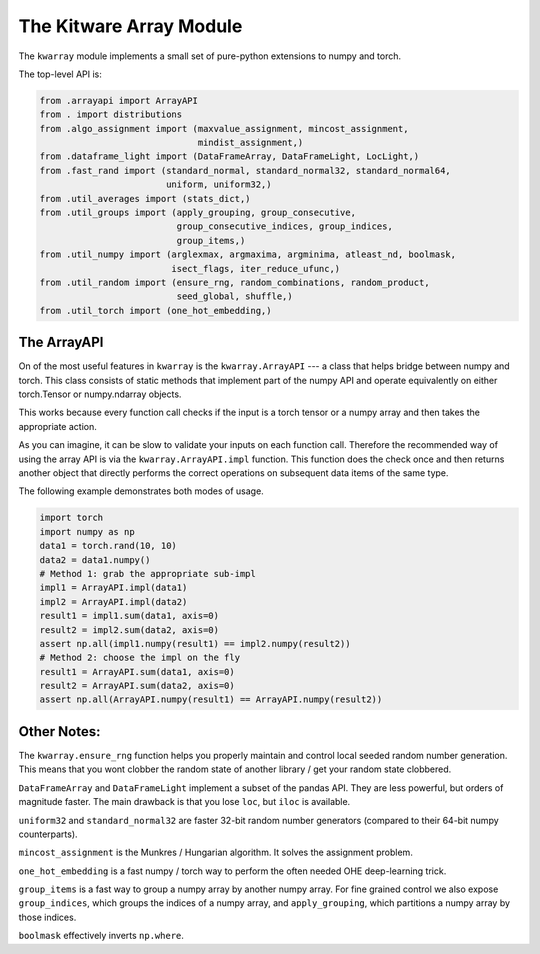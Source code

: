 The Kitware Array Module
========================

.. # TODO Get CI services running on gitlab 
.. # |ReadTheDocs|

|GitlabCIPipeline| |GitlabCICoverage| |Appveyor| |Pypi| |Downloads| 

The ``kwarray`` module implements a small set of pure-python extensions to numpy and torch.

The top-level API is:

.. code:: python

    from .arrayapi import ArrayAPI
    from . import distributions
    from .algo_assignment import (maxvalue_assignment, mincost_assignment,
                                  mindist_assignment,)
    from .dataframe_light import (DataFrameArray, DataFrameLight, LocLight,)
    from .fast_rand import (standard_normal, standard_normal32, standard_normal64,
                            uniform, uniform32,)
    from .util_averages import (stats_dict,)
    from .util_groups import (apply_grouping, group_consecutive,
                              group_consecutive_indices, group_indices,
                              group_items,)
    from .util_numpy import (arglexmax, argmaxima, argminima, atleast_nd, boolmask,
                             isect_flags, iter_reduce_ufunc,)
    from .util_random import (ensure_rng, random_combinations, random_product,
                              seed_global, shuffle,)
    from .util_torch import (one_hot_embedding,)


The ArrayAPI
------------

On of the most useful features in ``kwarray`` is the ``kwarray.ArrayAPI`` --- a
class that helps bridge between numpy and torch. This class consists of static
methods that implement part of the numpy API and operate equivalently on either
torch.Tensor or numpy.ndarray objects. 

This works because every function call checks if the input is a torch tensor or
a numpy array and then takes the appropriate action.

As you can imagine, it can be slow to validate your inputs on each function
call. Therefore the recommended way of using the array API is via the
``kwarray.ArrayAPI.impl`` function. This function does the check once and then
returns another object that directly performs the correct operations on
subsequent data items of the same type. 

The following example demonstrates both modes of usage.

.. code:: python

        import torch
        import numpy as np
        data1 = torch.rand(10, 10)
        data2 = data1.numpy()
        # Method 1: grab the appropriate sub-impl
        impl1 = ArrayAPI.impl(data1)
        impl2 = ArrayAPI.impl(data2)
        result1 = impl1.sum(data1, axis=0)
        result2 = impl2.sum(data2, axis=0)
        assert np.all(impl1.numpy(result1) == impl2.numpy(result2))
        # Method 2: choose the impl on the fly
        result1 = ArrayAPI.sum(data1, axis=0)
        result2 = ArrayAPI.sum(data2, axis=0)
        assert np.all(ArrayAPI.numpy(result1) == ArrayAPI.numpy(result2))


Other Notes:
------------

The ``kwarray.ensure_rng`` function helps you properly maintain and control local
seeded random number generation. This means that you wont clobber the random
state of another library / get your random state clobbered.

``DataFrameArray`` and ``DataFrameLight`` implement a subset of the pandas API.
They are less powerful, but orders of magnitude faster. The main drawback is
that you lose ``loc``, but ``iloc`` is available.

``uniform32`` and ``standard_normal32`` are faster 32-bit random number generators
(compared to their 64-bit numpy counterparts).

``mincost_assignment`` is the Munkres / Hungarian algorithm. It solves the
assignment problem.

``one_hot_embedding`` is a fast numpy / torch way to perform the often needed OHE
deep-learning trick.

``group_items`` is a fast way to group a numpy array by another numpy array.  For
fine grained control we also expose ``group_indices``, which groups the indices
of a numpy array, and ``apply_grouping``, which partitions a numpy array by those
indices.

``boolmask`` effectively inverts ``np.where``.


.. |Pypi| image:: https://img.shields.io/pypi/v/kwarray.svg
   :target: https://pypi.python.org/pypi/kwarray

.. |Downloads| image:: https://img.shields.io/pypi/dm/kwarray.svg
   :target: https://pypistats.org/packages/kwarray

.. |ReadTheDocs| image:: https://readthedocs.org/projects/kwarray/badge/?version=latest
    :target: http://kwarray.readthedocs.io/en/latest/

.. # See: https://ci.appveyor.com/project/jon.crall/kwarray/settings/badges
.. |Appveyor| image:: https://ci.appveyor.com/api/projects/status/py3s2d6tyfjc8lm3/branch/master?svg=true
   :target: https://ci.appveyor.com/project/jon.crall/kwarray/branch/master

.. |GitlabCIPipeline| image:: https://gitlab.kitware.com/computer-vision/kwarray/badges/master/pipeline.svg
   :target: https://gitlab.kitware.com/computer-vision/kwarray/-/jobs

.. |GitlabCICoverage| image:: https://gitlab.kitware.com/computer-vision/kwarray/badges/master/coverage.svg?job=coverage
    :target: https://gitlab.kitware.com/computer-vision/kwarray/commits/master
